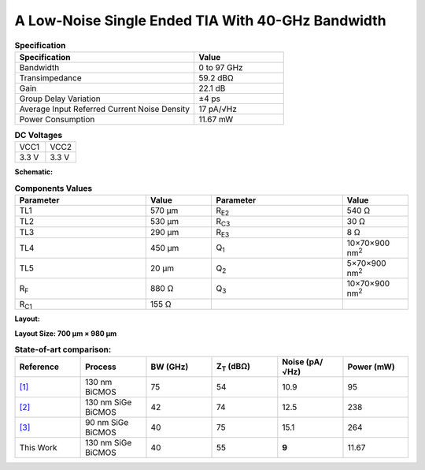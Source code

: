 A Low-Noise Single Ended TIA With 40-GHz Bandwidth
###################################################

.. list-table:: **Specification**
   :widths: 400 200
   :header-rows: 1

   * - Specification
     - Value
   * - Bandwidth
     - 0 to 97 GHz
   * - Transimpedance
     - 59.2 dBΩ
   * - Gain
     - 22.1 dB
   * - Group Delay Variation
     - ±4 ps
   * - Average Input Referred Current Noise Density
     - 17 pA/√Hz
   * - Power Consumption
     - 11.67 mW
     

.. list-table:: **DC Voltages**
   :widths: 200 200
   :header-rows: 0

   * - VCC1
     - VCC2
   * - 3.3 V
     - 3.3 V

**Schematic:**

.. image:: _static/schematic.jpg
    :align: center
    :alt: Schematic Image.
    :width: 800

.. list-table:: **Components Values**
   :widths: 200 100 200 100
   :header-rows: 1

   * - Parameter
     - Value
     - Parameter
     - Value
   * - TL1
     - 570 µm
     - R\ :sub:`E2`
     - 540 Ω
   * - TL2
     - 530 µm
     - R\ :sub:`C3`
     - 30 Ω
   * - TL3
     - 290 µm
     - R\ :sub:`E3`
     - 8 Ω
   * - TL4
     - 450 µm
     - Q\ :sub:`1`
     - 10×70×900 nm\ :sup:`2`
   * - TL5
     - 20 µm
     - Q\ :sub:`2`
     - 5×70×900 nm\ :sup:`2`
   * - R\ :sub:`F`
     - 880 Ω
     - Q\ :sub:`3`
     - 10×70×900 nm\ :sup:`2`
   * - R\ :sub:`C1`
     - 155 Ω
     -
     -

**Layout:**

.. image:: _static/pads.png
  :align: center
  :alt: Pads Image.
  :width: 800

**Layout Size: 700 µm × 980 µm**

.. list-table:: **State-of-art comparison:**
   :widths: 100 100 100 100 100 100
   :header-rows: 1

   * - Reference
     - Process
     - BW (GHz)
     - Z\ :sub:`T` (dBΩ)
     - Noise (pA/√Hz)
     - Power (mW)
   * - `[1] <https://ieeexplore.ieee.org/abstract/document/8194885>`_
     - 130 nm BiCMOS
     - 75
     - 54
     - 10.9
     - 95
   * - `[2] <https://ieeexplore.ieee.org/abstract/document/10659112>`_
     - 130 nm SiGe BiCMOS
     - 42
     - 74
     - 12.5
     - 238
   * - `[3] <https://ieeexplore.ieee.org/abstract/document/10665896>`_
     - 90 nm SiGe BiCMOS
     - 40
     - 75
     - 15.1
     - 264
   * - This Work
     - 130 nm SiGe BiCMOS
     - 40
     - 55
     - **9**
     - 11.67